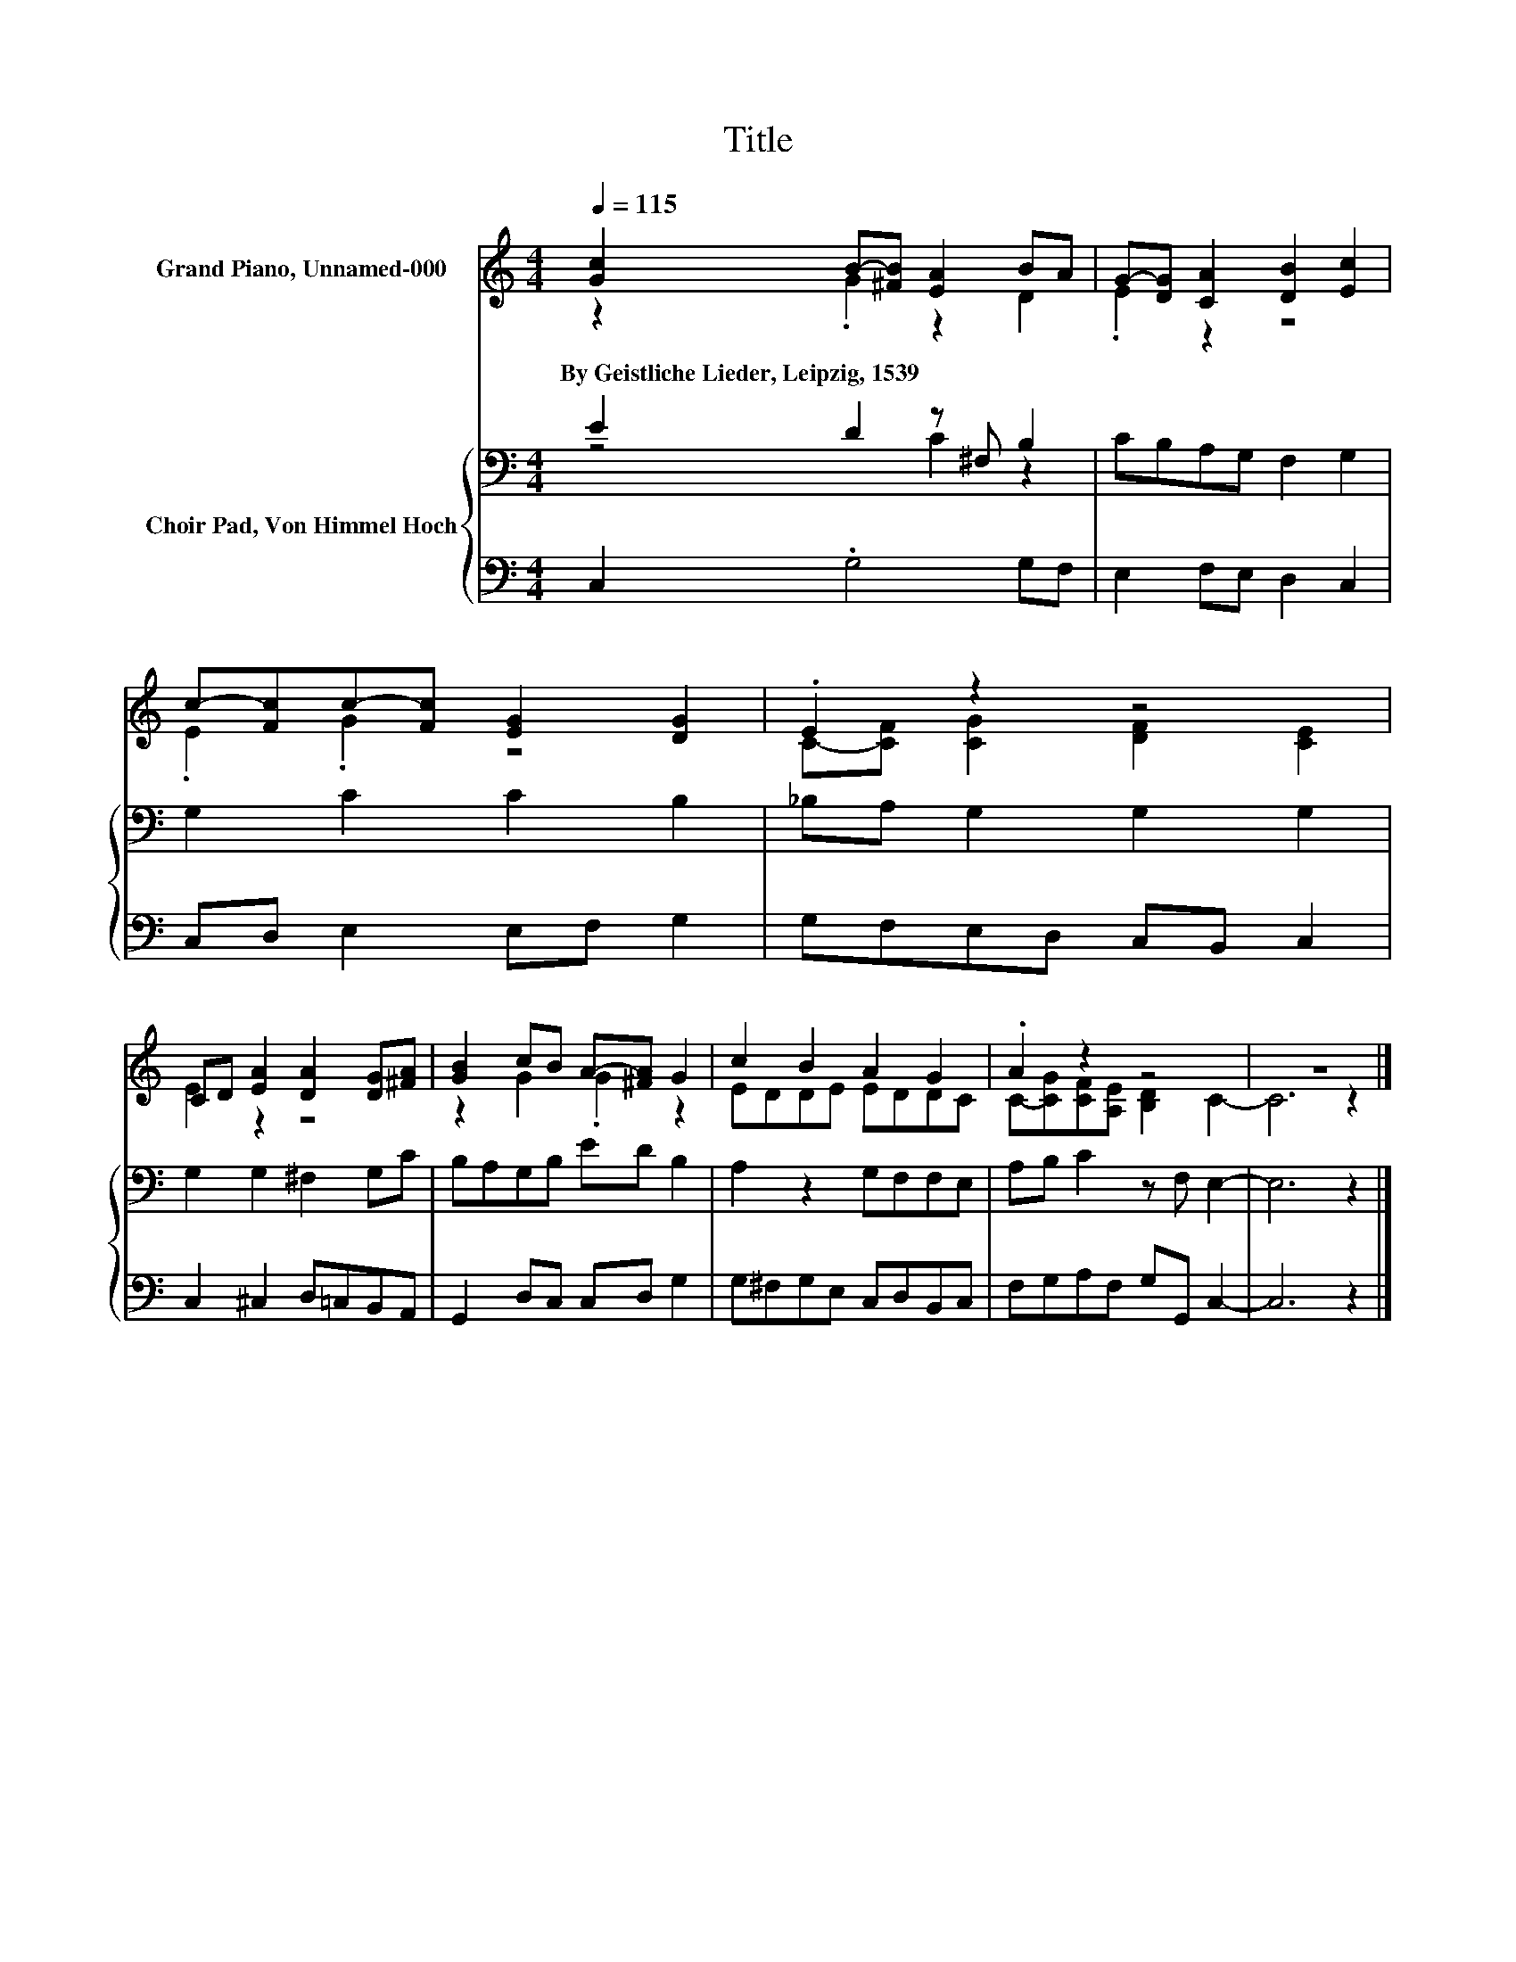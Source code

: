 X:1
T:Title
%%score ( 1 2 ) { ( 3 4 ) | 5 }
L:1/8
Q:1/4=115
M:4/4
K:C
V:1 treble nm="Grand Piano, Unnamed-000"
V:2 treble 
V:3 bass nm="Choir Pad, Von Himmel Hoch"
V:4 bass 
V:5 bass 
V:1
 [Gc]2 B-[^FB] [EA]2 BA | G-[DG] [CA]2 [DB]2 [Ec]2 | c-[Fc]c-[Fc] [EG]2 [DG]2 | .E2 z2 z4 | %4
w: By~Geistliche~Lieder,~Leipzig,~1539 * * * * *||||
 CD [EA]2 [DA]2 [DG][^FA] | [GB]2 cB A-[^FA] G2 | c2 B2 A2 G2 | .A2 z2 z4 | z8 |] %9
w: |||||
V:2
 z2 .G2 z2 D2 | .E2 z2 z4 | .E2 .G2 z4 | C-[CF] [CG]2 [DF]2 [CE]2 | E2 z2 z4 | z2 G2 .G2 z2 | %6
 EDDE EDDC | C-[CG][CF][A,E] [B,D]2 C2- | C6 z2 |] %9
V:3
 E2 D2 z ^F, B,2 | CB,A,G, F,2 G,2 | G,2 C2 C2 B,2 | _B,A, G,2 G,2 G,2 | G,2 G,2 ^F,2 G,C | %5
 B,A,G,B, ED B,2 | A,2 z2 G,F,F,E, | A,B, C2 z F, E,2- | E,6 z2 |] %9
V:4
 z4 C2 z2 | x8 | x8 | x8 | x8 | x8 | x8 | x8 | x8 |] %9
V:5
 C,2 .G,4 G,F, | E,2 F,E, D,2 C,2 | C,D, E,2 E,F, G,2 | G,F,E,D, C,B,, C,2 | C,2 ^C,2 D,=C,B,,A,, | %5
 G,,2 D,C, C,D, G,2 | G,^F,G,E, C,D,B,,C, | F,G,A,F, G,G,, C,2- | C,6 z2 |] %9

